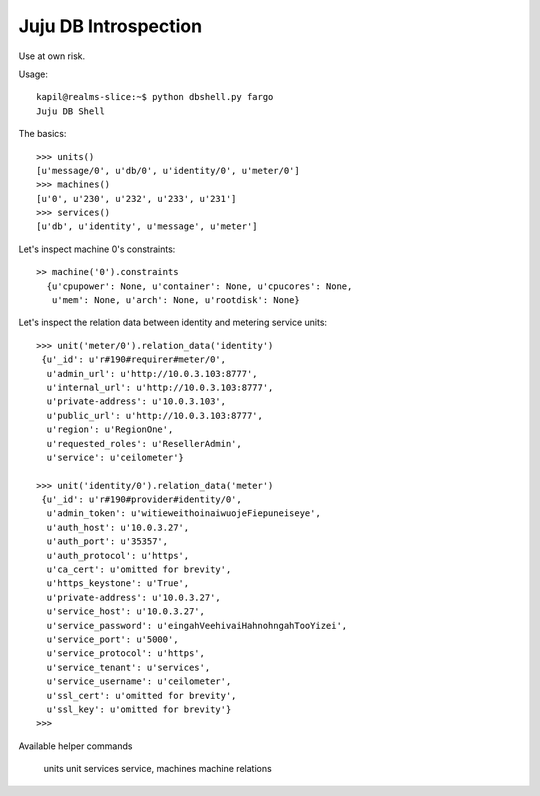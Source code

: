 Juju DB Introspection
---------------------

Use at own risk.


Usage::

  kapil@realms-slice:~$ python dbshell.py fargo
  Juju DB Shell


The basics::


  >>> units()
  [u'message/0', u'db/0', u'identity/0', u'meter/0']
  >>> machines()
  [u'0', u'230', u'232', u'233', u'231']
  >>> services()
  [u'db', u'identity', u'message', u'meter']


Let's inspect machine 0's constraints::

  >> machine('0').constraints
    {u'cpupower': None, u'container': None, u'cpucores': None,
     u'mem': None, u'arch': None, u'rootdisk': None}

Let's inspect the relation data between identity
and metering service units::

  >>> unit('meter/0').relation_data('identity')
   {u'_id': u'r#190#requirer#meter/0',
    u'admin_url': u'http://10.0.3.103:8777',
    u'internal_url': u'http://10.0.3.103:8777',
    u'private-address': u'10.0.3.103',
    u'public_url': u'http://10.0.3.103:8777',
    u'region': u'RegionOne',
    u'requested_roles': u'ResellerAdmin',
    u'service': u'ceilometer'}

  >>> unit('identity/0').relation_data('meter')
   {u'_id': u'r#190#provider#identity/0',
    u'admin_token': u'witieweithoinaiwuojeFiepuneiseye',
    u'auth_host': u'10.0.3.27',
    u'auth_port': u'35357',
    u'auth_protocol': u'https',
    u'ca_cert': u'omitted for brevity',
    u'https_keystone': u'True',
    u'private-address': u'10.0.3.27',
    u'service_host': u'10.0.3.27',
    u'service_password': u'eingahVeehivaiHahnohngahTooYizei',
    u'service_port': u'5000',
    u'service_protocol': u'https',
    u'service_tenant': u'services',
    u'service_username': u'ceilometer',
    u'ssl_cert': u'omitted for brevity',
    u'ssl_key': u'omitted for brevity'}
  >>>

Available helper commands

    units
    unit
    services
    service,
    machines
    machine
    relations
